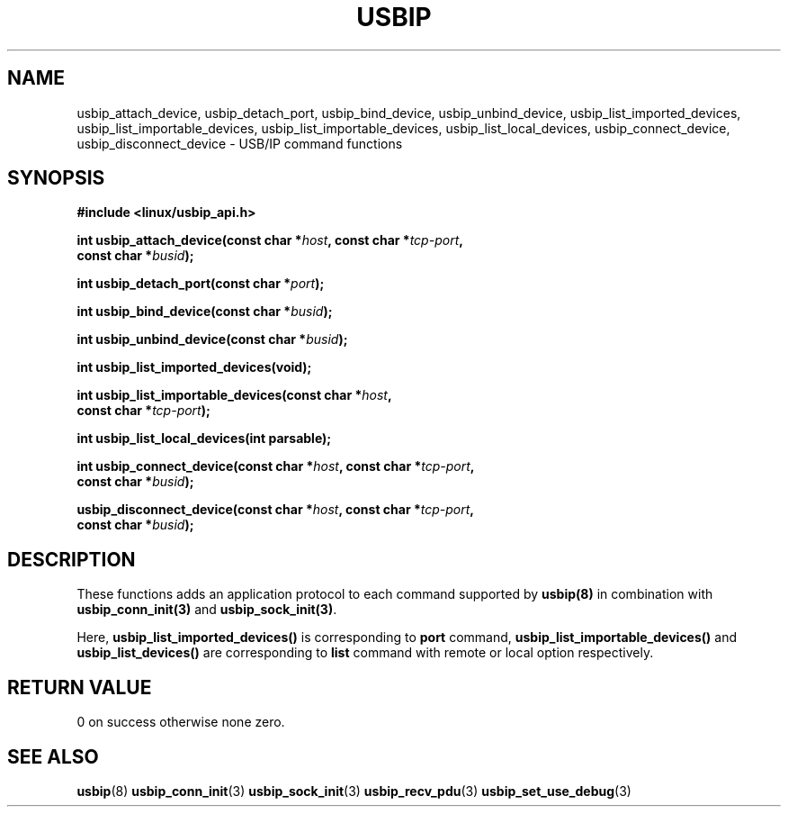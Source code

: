 .TH USBIP 3 2016-02-01 "" "Linux Programmer's Manual"
.SH NAME
usbip_attach_device, usbip_detach_port, usbip_bind_device, usbip_unbind_device,
usbip_list_imported_devices, usbip_list_importable_devices,
usbip_list_importable_devices, usbip_list_local_devices,
usbip_connect_device, usbip_disconnect_device \- USB/IP command functions
.SH SYNOPSIS
.nf
.B #include <linux/usbip_api.h>
.sp
.BI "int usbip_attach_device(const char *" host ", const char *" tcp-port ","
.BI "                        const char *" busid ");"
.sp
.BI "int usbip_detach_port(const char *" port ");"
.sp
.BI "int usbip_bind_device(const char *" busid ");"
.sp
.BI "int usbip_unbind_device(const char *" busid ");"
.sp
.BI "int usbip_list_imported_devices(void);"
.sp
.BI "int usbip_list_importable_devices(const char *" host ",
.BI "                                  const char *" tcp-port ");"
.sp
.BI "int usbip_list_local_devices(int parsable);"
.sp
.BI "int usbip_connect_device(const char *" host ", const char *" tcp-port ","
.BI "                         const char *" busid ");"
.sp
.BI "usbip_disconnect_device(const char *" host ", const char *" tcp-port ","
.BI "                        const char *" busid ");"
.ad b
.SH DESCRIPTION
These functions adds an application protocol
to each command supported by \fBusbip(8)\fP
in combination with \fBusbip_conn_init(3)\fP and \fBusbip_sock_init(3)\fP.
.PP
Here,
.BR usbip_list_imported_devices()
is corresponding to \fBport\fP command,
.BR usbip_list_importable_devices()
and
.BR usbip_list_devices()
are corresponding to \fBlist\fP command
with remote or local option respectively.
.SH RETURN VALUE
0 on success otherwise none zero.
.SH "SEE ALSO"
.BR usbip (8)
.BR usbip_conn_init (3)
.BR usbip_sock_init (3)
.BR usbip_recv_pdu (3)
.BR usbip_set_use_debug (3)
